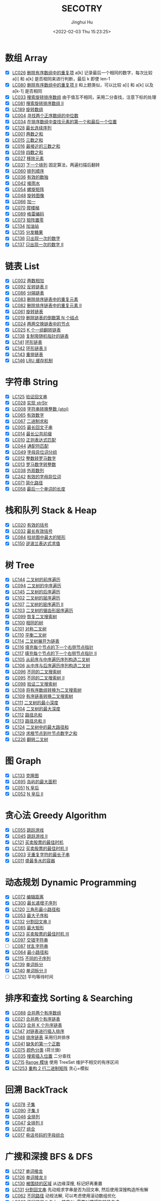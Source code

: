 #+TITLE: SECOTRY
#+AUTHOR: Jinghui Hu
#+EMAIL: hujinghui@buaa.edu.cn
#+DATE: <2022-02-03 Thu 15:23:25>


* 数组 Array
  - [X] [[https://leetcode-cn.com/problems/remove-duplicates-from-sorted-array/][LC026]] [[file:ch01_array/lc026.go][删除有序数组中的重复项]] a[k] 记录最后一个相同的数字，每次比较 a[i] 和 a[k] 是否相同来进行判断，最后 k 即使 len-1
  - [X] [[https://leetcode-cn.com/problems/remove-duplicates-from-sorted-array-ii/][LC080]] [[file:ch01_array/lc080.go][删除有序数组中的重复项 II]] 和上题类似，可以比较 a[i] 和 a[k] 以及 a[k-1] 是否相同
  - [X] [[https://leetcode-cn.com/problems/search-in-rotated-sorted-array/][LC033]] [[file:ch01_array/lc033.go][搜索旋转排序数组]] 由于值互不相同，采用二分查找，注意下标的处理
  - [X] [[https://leetcode-cn.com/problems/search-in-rotated-sorted-array-ii/][LC081]] [[file:ch01_array/lc081.go][搜索旋转排序数组 II]]
  - [X] [[https://leetcode-cn.com/problems/rotate-array/][LC189]] [[file:ch01_array/lc189.go][旋转数组]]
  - [X] [[https://leetcode-cn.com/problems/median-of-two-sorted-arrays/][LC004]] [[file:ch01_array/lc004.go][寻找两个正序数组的中位数]]
  - [X] [[https://leetcode-cn.com/problems/find-first-and-last-position-of-element-in-sorted-array/][LC034]] [[file:ch01_array/lc034.go][在排序数组中查找元素的第一个和最后一个位置]]
  - [X] [[https://leetcode-cn.com/problems/longest-consecutive-sequence/][LC128]] [[file:ch01_array/lc128.go][最长连续序列]]
  - [X] [[https://leetcode-cn.com/problems/two-sum/][LC001]] [[file:ch01_array/lc001.go][两数之和]]
  - [X] [[https://leetcode-cn.com/problems/3sum/][LC015]] [[file:ch01_array/lc015.go][三数之和]]
  - [X] [[https://leetcode-cn.com/problems/3sum-closest/][LC016]] [[file:ch01_array/lc016.go][最接近的三数之和]]
  - [X] [[https://leetcode-cn.com/problems/4sum/][LC018]] [[file:ch01_array/lc018.go][四数之和]]
  - [X] [[https://leetcode-cn.com/problems/remove-element/][LC027]] [[file:ch01_array/lc027.go][移除元素]]
  - [X] [[https://leetcode-cn.com/problems/next-permutation/][LC031]] [[file:ch01_array/lc031.go][下一个排列]] 固定算法，两遍扫描后翻转
  - [X] [[https://leetcode-cn.com/problems/permutation-sequence/][LC060]] [[file:ch01_array/lc060.go][排列顺序]]
  - [X] [[https://leetcode-cn.com/problems/valid-sudoku/][LC036]] [[file:ch01_array/lc036.go][有效的数独]]
  - [X] [[https://leetcode-cn.com/problems/trapping-rain-water/][LC042]] [[file:ch01_array/lc042.go][接雨水]]
  - [X] [[https://leetcode-cn.com/problems/spiral-matrix/][LC054]] [[file:ch01_array/lc054.go][螺旋矩阵]]
  - [X] [[https://leetcode-cn.com/problems/rotate-image/][LC048]] [[file:ch01_array/lc048.go][旋转图像]]
  - [X] [[https://leetcode-cn.com/problems/plus-one/][LC066]] [[file:ch01_array/lc066.go][加一]]
  - [X] [[https://leetcode-cn.com/problems/climbing-stairs/][LC070]] [[file:ch01_array/lc070.go][爬楼梯]]
  - [X] [[https://leetcode-cn.com/problems/gray-code/][LC089]] [[file:ch01_array/lc089.go][格雷编码]]
  - [X] [[https://leetcode-cn.com/problems/set-matrix-zeroes/][LC073]] [[file:ch01_array/lc073.go][矩阵置零]]
  - [X] [[https://leetcode-cn.com/problems/gas-station/][LC134]] [[file:ch01_array/lc134.go][加油站]]
  - [X] [[https://leetcode-cn.com/problems/candy/][LC135]] [[file:ch01_array/lc135.go][分发糖果]]
  - [X] [[https://leetcode-cn.com/problems/single-number/][LC136]] [[file:ch01_array/lc136.go][只出现一次的数字]]
  - [X] [[https://leetcode-cn.com/problems/single-number-ii/][LC137]] [[file:ch01_array/lc137.go][只出现一次的数字 II]]

* 链表 List
  - [X] [[https://leetcode-cn.com/problems/add-two-numbers/][LC002]] [[file:ch02_list/lc002.go][两数相加]]
  - [X] [[https://leetcode-cn.com/problems/reverse-linked-list-ii/][LC092]] [[file:ch02_list/lc092.go][反转链表 II]]
  - [X] [[https://leetcode-cn.com/problems/partition-list/][LC086]] [[file:ch02_list/lc086.go][分隔链表]]
  - [X] [[https://leetcode-cn.com/problems/remove-duplicates-from-sorted-list/][LC083]] [[file:ch02_list/lc083.go][删除排序链表中的重复元素]]
  - [X] [[https://leetcode-cn.com/problems/remove-duplicates-from-sorted-list-ii/][LC082]] [[file:ch02_list/lc082.go][删除排序链表中的重复元素 II]]
  - [X] [[https://leetcode-cn.com/problems/rotate-list/][LC061]] [[file:ch02_list/lc061.go][旋转链表]]
  - [X] [[https://leetcode-cn.com/problems/remove-nth-node-from-end-of-list/][LC019]] [[file:ch02_list/lc019.go][删除链表的倒数第 N 个结点]]
  - [X] [[https://leetcode-cn.com/problems/swap-nodes-in-pairs/][LC024]] [[file:ch02_list/lc024.go][两两交换链表中的节点]]
  - [X] [[https://leetcode-cn.com/problems/reverse-nodes-in-k-group/][LC025]] [[file:ch02_list/lc025.go][K 个一组翻转链表]]
  - [X] [[https://leetcode-cn.com/problems/copy-list-with-random-pointer/][LC138]] [[file:ch02_list/lc138.go][复制带随机指针的链表]]
  - [X] [[https://leetcode-cn.com/problems/linked-list-cycle/][LC141]] [[file:ch02_list/lc141.go][环形链表]]
  - [X] [[https://leetcode-cn.com/problems/linked-list-cycle-ii/][LC142]] [[file:ch02_list/lc142.go][环形链表 II]]
  - [X] [[https://leetcode-cn.com/problems/reorder-list/][LC143]] [[file:ch02_list/lc143.go][重排链表]]
  - [X] [[https://leetcode-cn.com/problems/lru-cache/][LC146]] [[file:ch02_list/lc146.go][LRU 缓存机制]]

* 字符串 String
  - [X] [[https://leetcode-cn.com/problems/valid-palindrome/][LC125]] [[file:ch03_string/lc125.go][验证回文串]]
  - [X] [[https://leetcode-cn.com/problems/implement-strstr/][LC028]] [[file:ch03_string/lc028.go][实现 strStr]]
  - [X] [[https://leetcode-cn.com/problems/string-to-integer-atoi/][LC008]] [[file:ch03_string/lc008.go][字符串转换整数 (atoi)]]
  - [X] [[https://leetcode-cn.com/problems/valid-number/][LC065]] [[file:ch03_string/lc065.go][有效数字]]
  - [X] [[https://leetcode-cn.com/problems/add-binary/][LC067]] [[file:ch03_string/lc067.go][二进制求和]]
  - [X] [[https://leetcode-cn.com/problems/longest-palindromic-substring/][LC005]] [[file:ch03_string/lc005.go][最长回文子串]]
  - [X] [[https://leetcode-cn.com/problems/longest-common-prefix/][LC014]] [[file:ch03_string/lc014.go][最长公共前缀]]
  - [X] [[https://leetcode-cn.com/problems/regular-expression-matching/][LC010]] [[file:ch03_string/lc010.go][正则表达式匹配]]
  - [X] [[https://leetcode-cn.com/problems/wildcard-matching/][LC044]] [[file:ch03_string/lc044.go][通配符匹配]]
  - [X] [[https://leetcode-cn.com/problems/group-anagrams/][LC049]] [[file:ch03_string/lc049.go][字母异位词分组]]
  - [X] [[https://leetcode-cn.com/problems/integer-to-roman/][LC012]] [[file:ch03_string/lc012.go][整数转罗马数字]]
  - [X] [[https://leetcode-cn.com/problems/roman-to-integer/][LC013]] [[file:ch03_string/lc013.go][罗马数字转整数]]
  - [X] [[https://leetcode-cn.com/problems/count-and-say/][LC038]] [[file:ch03_string/lc038.go][外观数列]]
  - [X] [[https://leetcode-cn.com/problems/valid-anagram/][LC242]] [[file:ch03_string/lc242.go][有效的字母异位词]]
  - [X] [[https://leetcode-cn.com/problems/simplify-path/][LC071]] [[file:ch03_string/lc071.go][简化路径]]
  - [X] [[https://leetcode-cn.com/problems/length-of-last-word/][LC058]] [[file:ch03_string/lc058.go][最后一个单词的长度]]

* 栈和队列 Stack & Heap
  - [X] [[https://leetcode-cn.com/problems/valid-parentheses/][LC020]] [[file:ch04_stack_heap/lc020.go][有效的括号]]
  - [X] [[https://leetcode-cn.com/problems/longest-valid-parentheses/][LC032]] [[file:ch04_stack_heap/lc032.go][最长有效括号]]
  - [X] [[https://leetcode-cn.com/problems/largest-rectangle-in-histogram/][LC084]] [[file:ch04_stack_heap/lc084.go][柱状图中最大的矩形]]
  - [X] [[https://leetcode-cn.com/problems/evaluate-reverse-polish-notation/][LC150]] [[file:ch04_stack_heap/lc150.go][逆波兰表达式求值]]

* 树 Tree
  - [X] [[https://leetcode-cn.com/problems/binary-tree-preorder-traversal/][LC144]] [[file:ch05_tree/lc144.go][二叉树的前序遍历]]
  - [X] [[https://leetcode-cn.com/problems/binary-tree-inorder-traversal/][LC094]] [[file:ch05_tree/lc094.go][二叉树的中序遍历]]
  - [X] [[https://leetcode-cn.com/problems/binary-tree-postorder-traversal/][LC145]] [[file:ch05_tree/lc145.go][二叉树的后序遍历]]
  - [X] [[https://leetcode-cn.com/problems/binary-tree-level-order-traversal/][LC102]] [[file:ch05_tree/lc102.go][二叉树的层序遍历]]
  - [X] [[https://leetcode-cn.com/problems/binary-tree-level-order-traversal-ii/][LC107]] [[file:ch05_tree/lc107.go][二叉树的层序遍历 II]]
  - [X] [[https://leetcode-cn.com/problems/binary-tree-zigzag-level-order-traversal/][LC103]] [[file:ch05_tree/lc103.go][二叉树的锯齿形层序遍历]]
  - [X] [[https://leetcode-cn.com/problems/recover-binary-search-tree/][LC099]] [[file:ch05_tree/lc099.go][恢复二叉搜索树]]
  - [X] [[https://leetcode-cn.com/problems/same-tree/][LC100]] [[file:ch05_tree/lc100.go][相同的树]]
  - [X] [[https://leetcode-cn.com/problems/symmetric-tree/][LC101]] [[file:ch05_tree/lc101.go][对称二叉树]]
  - [X] [[https://leetcode-cn.com/problems/balanced-binary-tree/][LC110]] [[file:ch05_tree/lc110.go][平衡二叉树]]
  - [X] [[https://leetcode-cn.com/problems/flatten-binary-tree-to-linked-list/][LC114]] [[file:ch05_tree/lc114.go][二叉树展开为链表]]
  - [X] [[https://leetcode-cn.com/problems/populating-next-right-pointers-in-each-node/][LC116]] [[file:ch05_tree/lc116.go][填充每个节点的下一个右侧节点指针]]
  - [X] [[https://leetcode-cn.com/problems/populating-next-right-pointers-in-each-node-ii/][LC117]] [[file:ch05_tree/lc117.go][填充每个节点的下一个右侧节点指针 II]]
  - [X] [[https://leetcode-cn.com/problems/construct-binary-tree-from-preorder-and-inorder-traversal/][LC105]] [[file:ch05_tree/lc105.go][从前序与中序遍历序列构造二叉树]]
  - [X] [[https://leetcode-cn.com/problems/construct-binary-tree-from-inorder-and-postorder-traversal/][LC106]] [[file:ch05_tree/lc106.go][从中序与后序遍历序列构造二叉树]]
  - [X] [[https://leetcode-cn.com/problems/unique-binary-search-trees/][LC096]] [[file:ch05_tree/lc096.go][不同的二叉搜索树]]
  - [X] [[https://leetcode-cn.com/problems/unique-binary-search-trees-ii/][LC095]] [[file:ch05_tree/lc095.go][不同的二叉搜索树 II]]
  - [X] [[https://leetcode-cn.com/problems/validate-binary-search-tree/][LC098]] [[file:ch05_tree/lc098.go][验证二叉搜索树]]
  - [X] [[https://leetcode-cn.com/problems/convert-sorted-array-to-binary-search-tree/][LC108]] [[file:ch05_tree/lc108.go][将有序数组转换为二叉搜索树]]
  - [X] [[https://leetcode-cn.com/problems/convert-sorted-list-to-binary-search-tree/][LC109]] [[file:ch05_tree/lc109.go][有序链表转换二叉搜索树]]
  - [X] [[https://leetcode-cn.com/problems/minimum-depth-of-binary-tree/][LC111]] [[file:ch05_tree/lc111.go][二叉树的最小深度]]
  - [X] [[https://leetcode-cn.com/problems/maximum-depth-of-binary-tree/][LC104]] [[file:ch05_tree/lc104.go][二叉树的最大深度]]
  - [X] [[https://leetcode-cn.com/problems/path-sum/][LC112]] [[file:ch05_tree/lc112.go][路径总和]]
  - [X] [[https://leetcode-cn.com/problems/path-sum-ii/][LC113]] [[file:ch05_tree/lc113.go][路径总和 II]]
  - [X] [[https://leetcode-cn.com/problems/binary-tree-maximum-path-sum/][LC124]] [[file:ch05_tree/lc124.go][二叉树中的最大路径和]]
  - [X] [[https://leetcode-cn.com/problems/sum-root-to-leaf-numbers/][LC129]] [[file:ch05_tree/lc129.go][求根节点到叶节点数字之和]]
  - [X] [[https://leetcode-cn.com/problems/invert-binary-tree/][LC226]] [[file:ch05_tree/lc226.go][翻转二叉树]]

* 图 Graph
  - [X] [[https://leetcode-cn.com/problems/clone-graph/][LC133]] [[file:ch06_graph/lc695.go][克隆图]]
  - [X] [[https://leetcode-cn.com/problems/max-area-of-island/][LC695]] [[file:ch06_graph/lc695.go][岛屿的最大面积]]
  - [X] [[https://leetcode-cn.com/problems/n-queens/][LC051]] [[file:ch06_graph/lc051.go][N 皇后]]
  - [X] [[https://leetcode-cn.com/problems/n-queens-ii/][LC052]] [[file:ch06_graph/lc052.go][N 皇后 II]]

* 贪心法 Greedy Algorithm
  - [X] [[https://leetcode-cn.com/problems/jump-game/][LC055]] [[file:ch07_greedy/lc055.go][跳跃游戏]]
  - [X] [[https://leetcode-cn.com/problems/jump-game-ii/][LC045]] [[file:ch07_greedy/lc045.go][跳跃游戏 II]]
  - [X] [[https://leetcode-cn.com/problems/best-time-to-buy-and-sell-stock/][LC121]] [[file:ch07_greedy/lc121.go][买卖股票的最佳时机]]
  - [X] [[https://leetcode-cn.com/problems/best-time-to-buy-and-sell-stock-ii/][LC122]] [[file:ch07_greedy/lc122.go][买卖股票的最佳时机 II]]
  - [X] [[https://leetcode-cn.com/problems/longest-substring-without-repeating-characters/][LC003]] [[file:ch07_greedy/lc003.go][无重复字符的最长子串]]
  - [X] [[https://leetcode-cn.com/problems/container-with-most-water/][LC011]] [[file:ch07_greedy/lc011.go][盛最多水的容器]]

* 动态规划 Dynamic Programming
  - [X] [[https://leetcode-cn.com/problems/edit-distance/][LC072]] [[file:ch08_dp/lc072.go][编辑距离]]
  - [X] [[https://leetcode-cn.com/problems/longest-increasing-subsequence/][LC300]] [[file:ch08_dp/lc300.go][最长递增子序列]]
  - [X] [[https://leetcode-cn.com/problems/triangle/][LC120]] [[file:ch08_dp/lc120.go][三角形最小路径和]]
  - [X] [[https://leetcode-cn.com/problems/maximum-subarray/][LC053]] [[file:ch08_dp/lc053.go][最大子序和]]
  - [X] [[https://leetcode-cn.com/problems/palindrome-partitioning-ii/][LC132]] [[file:ch08_dp/lc132.go][分割回文串 II]]
  - [X] [[https://leetcode-cn.com/problems/maximal-rectangle/][LC085]] [[file:ch08_dp/lc085.go][最大矩形]]
  - [X] [[https://leetcode-cn.com/problems/best-time-to-buy-and-sell-stock-iii/][LC123]] [[file:ch08_dp/lc123.go][买卖股票的最佳时机 III]]
  - [X] [[https://leetcode-cn.com/problems/interleaving-string/][LC097]] [[file:ch08_dp/lc097.go][交错字符串]]
  - [ ] [[https://leetcode-cn.com/problems/scramble-string/][LC087]] [[file:ch08_dp/lc087.go][扰乱字符串]]
  - [X] [[https://leetcode-cn.com/problems/minimum-path-sum/][LC064]] [[file:ch08_dp/lc064.go][最小路径和]]
  - [X] [[https://leetcode-cn.com/problems/distinct-subsequences/][LC115]] [[file:ch08_dp/lc115.go][不同的子序列]]
  - [X] [[https://leetcode-cn.com/problems/word-break/][LC139]] [[file:ch08_dp/lc139.go][单词拆分]]
  - [X] [[https://leetcode-cn.com/problems/word-break-ii/][LC140]] [[file:ch08_dp/lc140.go][单词拆分 II]]
  - [ ] [[https://leetcode-cn.com/problems/average-waiting-time/][LC1701]] 平均等待时间

* 排序和查找 Sorting & Searching
  - [X] [[https://leetcode-cn.com/problems/merge-sorted-array/][LC088]] [[file:ch09_sort_search/lc088.go][合并两个有序数组]]
  - [X] [[https://leetcode-cn.com/problems/merge-two-sorted-lists/][LC021]] [[file:ch09_sort_search/lc021.go][合并两个有序链表]]
  - [X] [[https://leetcode-cn.com/problems/merge-k-sorted-lists/][LC023]] [[file:ch09_sort_search/lc023.go][合并 K 个升序链表]]
  - [X] [[https://leetcode-cn.com/problems/insertion-sort-list/][LC147]] [[file:ch09_sort_search/lc147.go][对链表进行插入排序]]
  - [X] [[https://leetcode-cn.com/problems/sort-list/][LC148]] [[file:ch09_sort_search/lc148.go][排序链表]] 采用归并排序
  - [X] [[https://leetcode-cn.com/problems/first-missing-positive/][LC041]] [[file:ch09_sort_search/lc041.go][缺失的第一个正数]]
  - [X] [[https://leetcode-cn.com/problems/sort-colors/][LC075]] [[file:ch09_sort_search/lc075.go][颜色分类]] (荷兰旗)
  - [X] [[https://leetcode-cn.com/problems/search-insert-position/][LC035]] [[file:ch09_sort_search/lc035.go][搜索插入位置]] 二分查找
  - [X] [[https://leetcode-cn.com/problems/range-module/][LC715]] [[file:ch09_sort_search/lc715.go][Range 模块]] 使用 TreeSet 维护不相交的有序区间
  - [X] [[https://leetcode-cn.com/problems/reconstruct-a-2-row-binary-matrix/][LC1253]] [[file:ch09_sort_search/lc1253.go][重构 2 行二进制矩阵]] 贪心+模拟

* 回溯 BackTrack
  - [X] [[https://leetcode-cn.com/problems/subsets/][LC078]] [[file:ch10_backtrack/lc078.go][子集]]
  - [X] [[https://leetcode-cn.com/problems/subsets-ii/][LC090]] [[file:ch10_backtrack/lc090.go][子集 II]]
  - [X] [[https://leetcode-cn.com/problems/permutations/][LC046]] [[file:ch10_backtrack/lc046.go][全排列]]
  - [X] [[https://leetcode-cn.com/problems/permutations-ii/][LC047]] [[file:ch10_backtrack/lc047.go][全排列 II]]
  - [X] [[https://leetcode-cn.com/problems/combinations/][LC077]] [[file:ch10_backtrack/lc077.go][组合]]
  - [X] [[https://leetcode-cn.com/problems/letter-combinations-of-a-phone-number/][LC017]] [[file:ch10_backtrack/lc017.go][电话号码的字母组合]]

* 广搜和深搜 BFS & DFS
  - [X] [[https://leetcode-cn.com/problems/word-ladder/][LC127]] [[file:ch11_bfs_dfs/lc127.go][单词接龙]]
  - [X] [[https://leetcode-cn.com/problems/word-ladder-ii/][LC126]] [[file:ch11_bfs_dfs/lc126.go][单词接龙 II]]
  - [X] [[https://leetcode-cn.com/problems/surrounded-regions/][LC130]] [[file:ch11_bfs_dfs/lc130.go][被围绕的区域]] 从边缘深搜, 标记好再重置
  - [X] [[https://leetcode-cn.com/problems/palindrome-partitioning/][LC131]] [[file:ch11_bfs_dfs/lc131.go][分割回文串]] 先动规求字串是否为回文串, 然后使用深搜构造所有解
  - [X] [[https://leetcode-cn.com/problems/unique-paths/][LC062]] [[file:ch11_bfs_dfs/lc062.go][不同路径]] 动规法解, 可以考虑使用滚动数组优化
  - [X] [[https://leetcode-cn.com/problems/unique-paths-ii/][LC063]] [[file:ch11_bfs_dfs/lc063.go][不同路径 II]] 与上一题类似, 需要对障碍物特殊考虑
  - [X] [[https://leetcode-cn.com/problems/restore-ip-addresses/][LC093]] [[file:ch11_bfs_dfs/lc093.go][复原 IP 地址]]
  - [X] [[https://leetcode-cn.com/problems/combination-sum/][LC039]] [[file:ch11_bfs_dfs/lc039.go][组合总和]] 可以重复选, dfs 在取下一个时使用 ~dfs(i, target-a[i])~
  - [X] [[https://leetcode-cn.com/problems/combination-sum-ii/][LC040]] [[file:ch11_bfs_dfs/lc040.go][组合总和 II]] 添加统计 ~List<int[]> numCount~ 来去重
  - [X] [[https://leetcode-cn.com/problems/generate-parentheses/][LC022]] [[file:ch11_bfs_dfs/lc022.go][括号生成]] 对开括号和闭括号进行深搜 ~dfs(int open, int close)~
  - [X] [[https://leetcode-cn.com/problems/sudoku-solver/][LC037]] [[file:ch11_bfs_dfs/lc037.go][解数独]]
  - [X] [[https://leetcode-cn.com/problems/word-search/][LC079]] [[file:ch11_bfs_dfs/lc079.go][单词搜索]]

* 分治 Divide and Conquer
  - [X] [[https://leetcode-cn.com/problems/powx-n/][LC050]] [[file:ch12_dnc/lc050.go][Pow(x, n)]]
  - [X] [[https://leetcode-cn.com/problems/sqrtx/][LC069]] [[file:ch12_dnc/lc069.go][x 的平方根]]
  - [X] [[https://leetcode-cn.com/problems/majority-element/][LC169]] [[file:ch12_dnc/lc169.go][多数元素]]

* 细节题 Misc
  - [X] [[https://leetcode-cn.com/problems/reverse-integer/][LC007]] [[file:ch13_misc/lc007.go][整数反转]]
  - [X] [[https://leetcode-cn.com/problems/palindrome-number/][LC009]] [[file:ch13_misc/lc009.go][回文数]]
  - [X] [[https://leetcode-cn.com/problems/insert-interval/][LC057]] [[file:ch13_misc/lc057.go][插入区间]]
  - [X] [[https://leetcode-cn.com/problems/merge-intervals/][LC056]] [[file:ch13_misc/lc056.go][合并区间]]
  - [X] [[https://leetcode-cn.com/problems/minimum-window-substring/][LC076]] [[file:ch13_misc/lc076.go][最小覆盖子串]] 滑动窗口法，维护 t 和 s 串的距离 ~distST~ 来判断是否覆盖
  - [X] [[https://leetcode-cn.com/problems/divide-two-integers/][LC029]] [[file:ch13_misc/lc029.go][两数相除]]
  - [X] [[https://leetcode-cn.com/problems/multiply-strings/][LC043]] [[file:ch13_misc/lc043.go][字符串相乘]]
  - [X] [[https://leetcode-cn.com/problems/substring-with-concatenation-of-all-words/][LC030]] [[file:ch13_misc/lc030.go][串联所有单词的子串]]
  - [X] [[https://leetcode-cn.com/problems/pascals-triangle-ii/][LC119]] [[file:ch13_misc/lc119.go][杨辉三角 II]]
  - [X] [[https://leetcode-cn.com/problems/spiral-matrix/][LC054]] [[file:ch13_misc/lc054.go][螺旋矩阵]]
  - [X] [[https://leetcode-cn.com/problems/spiral-matrix-ii/][LC059]] [[file:ch13_misc/lc059.go][螺旋矩阵 II]]
  - [X] [[https://leetcode-cn.com/problems/zigzag-conversion/][LC006]] [[file:ch13_misc/lc006.go][Z 字形变换]]
  - [X] [[https://leetcode-cn.com/problems/text-justification/][LC068]] [[file:ch13_misc/lc068.go][文本左右对齐]]
  - [X] [[https://leetcode-cn.com/problems/max-points-on-a-line/][LC149]] [[file:ch13_misc/lc149.go][直线上最多的点数]]
  - [X] [[https://leetcode-cn.com/problems/he-wei-sde-liang-ge-shu-zi-lcof/][OF057]] [[file:ch13_misc/lcOF057.go][和为 s 的两个数字]]
